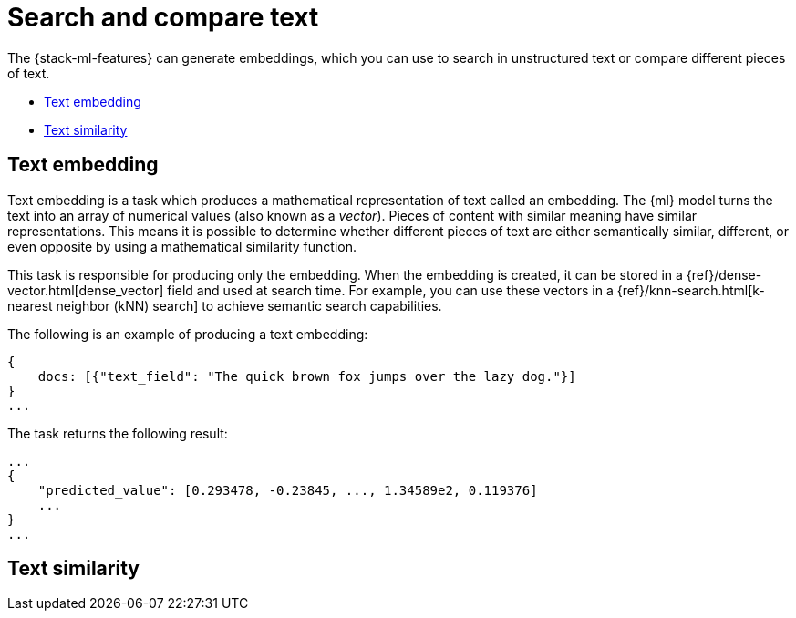 [[ml-nlp-search-compare]]
= Search and compare text

:keywords: {ml-init}, {stack}, {nlp}, text embedding

The {stack-ml-features} can generate embeddings, which you can use to search in 
unstructured text or compare different pieces of text.

* <<ml-nlp-text-embedding>>
* <<ml-nlp-text-similarity>>

[discrete]
[[ml-nlp-text-embedding]]
== Text embedding

Text embedding is a task which produces a mathematical representation of text 
called an embedding. The {ml} model turns the text into an array of numerical 
values (also known as a _vector_). Pieces of content with similar meaning have 
similar representations. This means it is possible to determine whether 
different pieces of text are either semantically similar, different, or even 
opposite by using a mathematical similarity function.

This task is responsible for producing only the embedding. When the 
embedding is created, it can be stored in a 
{ref}/dense-vector.html[dense_vector] field and used at search time. For 
example, you can use these vectors in a 
{ref}/knn-search.html[k-nearest neighbor (kNN) search] to achieve semantic 
search capabilities.

The following is an example of producing a text embedding:

[source,js]
----------------------------------
{
    docs: [{"text_field": "The quick brown fox jumps over the lazy dog."}]
}
...
----------------------------------
// NOTCONSOLE


The task returns the following result:

[source,js]
----------------------------------
...
{
    "predicted_value": [0.293478, -0.23845, ..., 1.34589e2, 0.119376]
    ...
}
...
----------------------------------
// NOTCONSOLE


[discrete]
[[ml-nlp-text-similarity]]
== Text similarity

